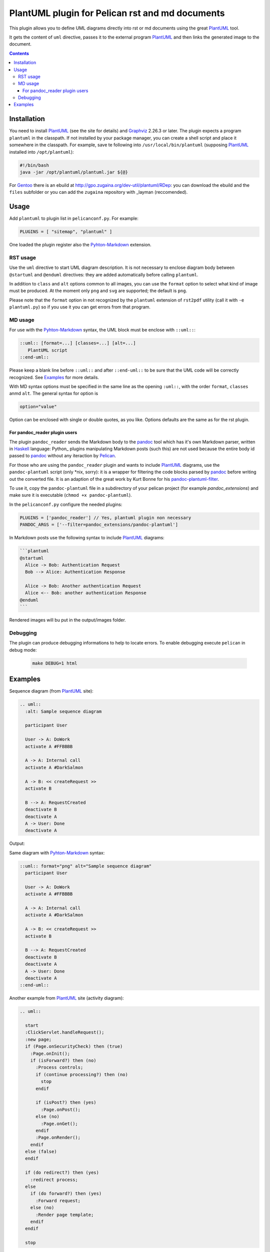 ================================================
PlantUML plugin for Pelican rst and md documents
================================================

This plugin allows you to define UML diagrams directly into rst or md documents using the great PlantUML_ tool.

It gets the content of ``uml`` directive, passes it to the external program PlantUML_ and then links the generated image to the document.

.. contents::

Installation
============

You need to install PlantUML_ (see the site for details) and Graphviz_ 2.26.3 or later. The plugin expects a program ``plantuml`` in the classpath. If not installed by your package manager, you can create a shell script and place it somewhere in the classpath. For example, save te following into ``/usr/local/bin/plantuml`` (supposing PlantUML_ installed into ``/opt/plantuml``):

.. code-block:: bash

    #!/bin/bash
    java -jar /opt/plantuml/plantuml.jar ${@}

For Gentoo_ there is an ebuild at http://gpo.zugaina.org/dev-util/plantuml/RDep: you can download the ebuild and the ``files`` subfolder or you can add the ``zugaina`` repository with _layman (reccomended).

Usage
=====

Add ``plantuml`` to plugin list in ``pelicanconf.py``. For example:

.. code-block:: ptyhon

    PLUGINS = [ "sitemap", "plantuml" ]

One loaded the plugin register also the Pyhton-Markdown_ extension. 

RST usage
---------
Use the ``uml`` directive to start UML diagram description. It is not necessary to enclose diagram body between ``@startuml`` and ``@enduml`` directives: they are added automatically  before calling ``plantuml``.

In addition to ``class`` and ``alt`` options common to all images, you can use the ``format`` option to select what kind of image must be produced. At the moment only ``png`` and ``svg`` are supported; the default is ``png``.

Please note that the ``format`` option in not recognized by the ``plantuml`` extension of ``rst2pdf`` utility (call it with ``-e plantuml.py``) so if you use it you can get errors from that program.

MD usage
--------
For use with the Pyhton-Markdown_ syntax, the UML block must be enclose with ``::uml::``:

.. code-block:: markdown

    ::uml:: [format=...] [classes=...] [alt=...]
       PlantUML script
    ::end-uml::

Please keep a blank line before ``::uml::`` and after ``::end-uml::`` to be sure that the UML code will be correctly recognized. See Examples_ for more details.

With MD syntax options must be specified in the same line as the opening ``:uml::``, with the order ``format``, ``classes`` anmd ``alt``. The general syntax for option is

.. code-block:: text

    option="value"

Option can be enclosed with single or double quotes, as you like. Options defaults are the same as for the rst plugin.

For pandoc_reader plugin users
^^^^^^^^^^^^^^^^^^^^^^^^^^^^^^
The plugin ``pandoc_reader`` sends the Markdown body to the pandoc_ tool which has it's own Markdown parser, written in Haskell_ language: Python_ plugins manipulating Markdown posts (such this) are not used because the entire body id passed to pandoc_ without any iteraction by Pelican_.

For those who are using the ``pandoc_reader`` plugin and wants to include PlantUML_ diagrams, use the ``pandoc-plantuml`` script (only *nix, sorry): it is a wrapper for filtering the code blocks parsed by pandoc_ before
writing out the converted file. It is an adaption of the great work by Kurt Bonne for his `pandoc-plantuml-filter <https://github.com/kbonne/pandoc-plantuml-filter.git>`_.

To use it, copy the ``pandoc-plantuml`` file in a subdirectory of your pelican project (for example `pandoc_extensions`) and make sure it is executable (``chmod +x pandoc-plantuml``).

In the ``pelicanconf.py`` configure the needed plugins:

.. code-block:: python

    PLUGINS = ['pandoc_reader'] // Yes, plantuml plugin non necessary
    PANDOC_ARGS = ['--filter=pandoc_extensions/pandoc-plantuml']

In Markdown posts use the following syntax to include PlantUML_ diagrams:

.. code-block:: markdown

    ```plantuml
    @startuml
      Alice -> Bob: Authentication Request
      Bob --> Alice: Authentication Response

      Alice -> Bob: Another authentication Request
      Alice <-- Bob: another authentication Response
    @enduml
    ```

Rendered images will bu put in the output/images folder.

Debugging
---------
The plugin can produce debugging informations to help to locate errors. To enable debugging execute ``pelican`` in debug mode:

 .. code-block:: console

     make DEBUG=1 html

  
Examples
========

Sequence diagram (from PlantUML_ site):

.. code-block:: rst

  .. uml::
    :alt: Sample sequence diagram

    participant User

    User -> A: DoWork
    activate A #FFBBBB

    A -> A: Internal call
    activate A #DarkSalmon

    A -> B: << createRequest >>
    activate B

    B --> A: RequestCreated
    deactivate B
    deactivate A
    A -> User: Done
    deactivate A

Output:

.. image:: http://plantuml.sourceforge.net/imgp/sequence_022.png
   :alt: Sample sequence diagram


Same diagram with Pyhton-Markdown_ syntax:

.. code-block:: markdown

    ::uml:: format="png" alt="Sample sequence diagram"
      participant User

      User -> A: DoWork
      activate A #FFBBBB

      A -> A: Internal call
      activate A #DarkSalmon

      A -> B: << createRequest >>
      activate B

      B --> A: RequestCreated
      deactivate B
      deactivate A
      A -> User: Done
      deactivate A
    ::end-uml::

Another example from PlantUML_ site (activity diagram):

.. code-block:: rst

  .. uml::

    start
    :ClickServlet.handleRequest();
    :new page;
    if (Page.onSecurityCheck) then (true)
      :Page.onInit();
      if (isForward?) then (no)
	:Process controls;
	if (continue processing?) then (no)
	  stop
	endif
	
	if (isPost?) then (yes)
	  :Page.onPost();
	else (no)
	  :Page.onGet();
	endif
	:Page.onRender();
      endif
    else (false)
    endif

    if (do redirect?) then (yes)
      :redirect process;
    else
      if (do forward?) then (yes)
	:Forward request;
      else (no)
	:Render page template;
      endif
    endif

    stop

Generated image:

.. image:: http://plantuml.sourceforge.net/imgp/activity2_009.png
   :alt: Sample activity diagram



.. _PlantUML: http://plantuml.sourceforge.net
.. _Sabayon: http://www.sabayon.org
.. _Gentoo: http://www.gentoo.org
.. _layman: http://wiki.gentoo.org/wiki/Layman
.. _Graphviz: http://www.graphviz.org
.. _Pyhton-Markdown: http://pythonhosted.org/Markdown
.. _pandoc: http://johnmacfarlane.net/pandoc
.. _Haskell: http://www.haskell.org/haskellwiki/Haskell
.. _Python:: http://www.python.org
.. _Pelican: http://docs.getpelican.com/en
